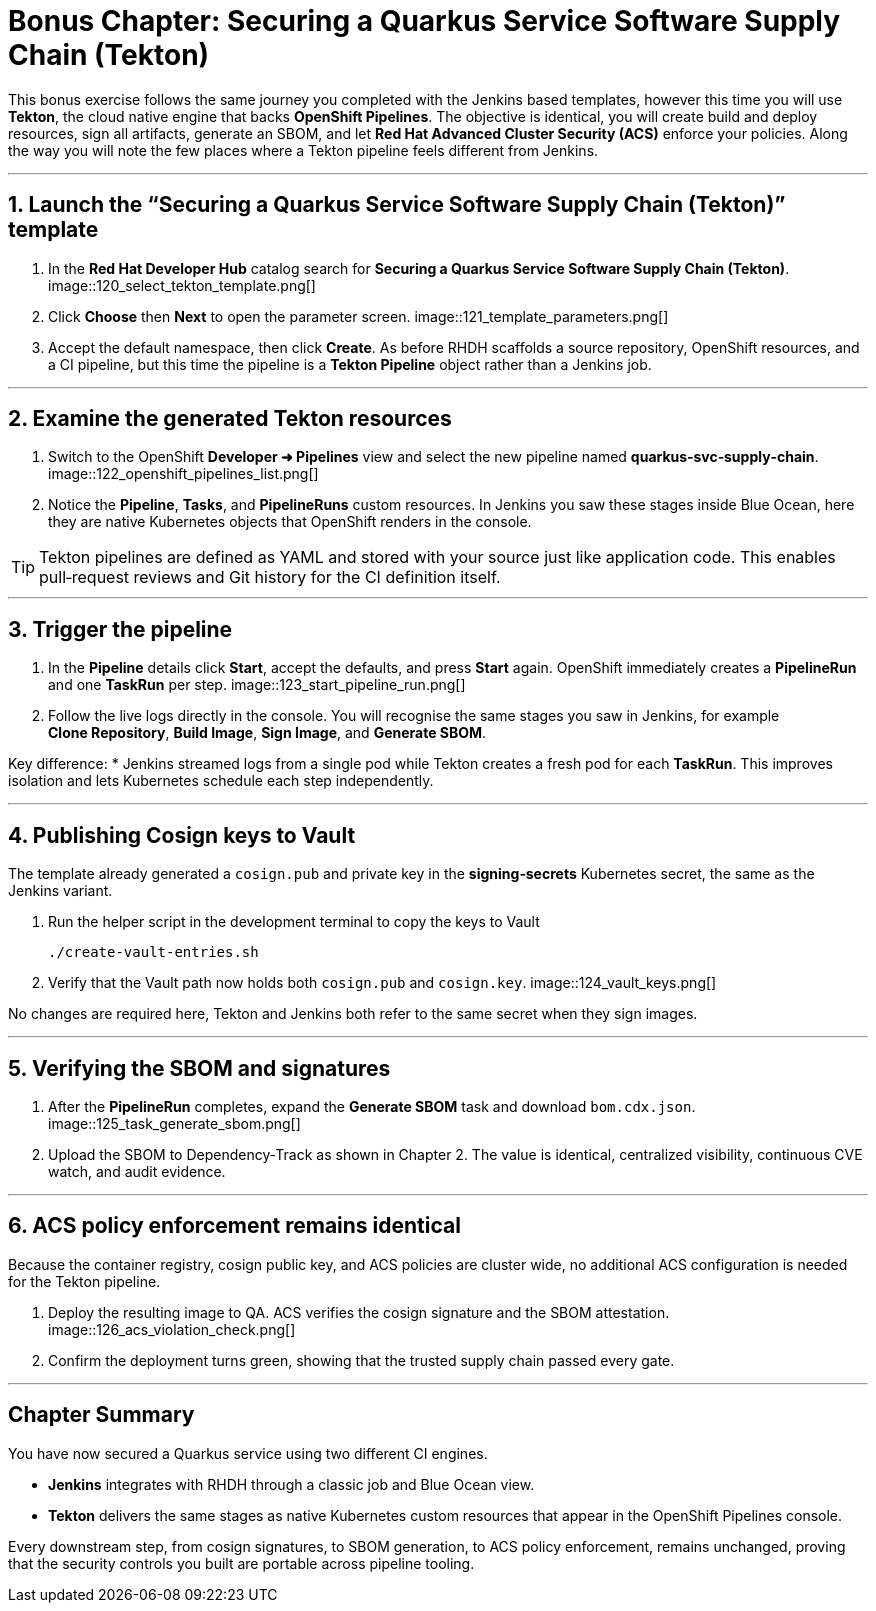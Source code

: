 
= Bonus Chapter: Securing a Quarkus Service Software Supply Chain (Tekton)

This bonus exercise follows the same journey you completed with the Jenkins based templates, however this time you will use **Tekton**, the cloud native engine that backs **OpenShift Pipelines**.  
The objective is identical, you will create build and deploy resources, sign all artifacts, generate an SBOM, and let **Red Hat Advanced Cluster Security (ACS)** enforce your policies.  
Along the way you will note the few places where a Tekton pipeline feels different from Jenkins.

'''

== 1. Launch the “Securing a Quarkus Service Software Supply Chain (Tekton)” template

. In the **Red Hat Developer Hub** catalog search for *Securing a Quarkus Service Software Supply Chain (Tekton)*.  
  image::120_select_tekton_template.png[]
. Click **Choose** then **Next** to open the parameter screen.  
  image::121_template_parameters.png[]
. Accept the default namespace, then click **Create**.  
  As before RHDH scaffolds a source repository, OpenShift resources, and a CI pipeline, but this time the pipeline is a **Tekton Pipeline** object rather than a Jenkins job.

'''

== 2. Examine the generated Tekton resources

. Switch to the OpenShift **Developer ➜ Pipelines** view and select the new pipeline named *quarkus‑svc‑supply‑chain*.  
  image::122_openshift_pipelines_list.png[]
. Notice the **Pipeline**, **Tasks**, and **PipelineRuns** custom resources.  
  In Jenkins you saw these stages inside Blue Ocean, here they are native Kubernetes objects that OpenShift renders in the console.

TIP: Tekton pipelines are defined as YAML and stored with your source just like application code.  This enables pull‑request reviews and Git history for the CI definition itself.

'''

== 3. Trigger the pipeline

. In the **Pipeline** details click **Start**, accept the defaults, and press **Start** again.  
  OpenShift immediately creates a **PipelineRun** and one **TaskRun** per step.  
  image::123_start_pipeline_run.png[]
. Follow the live logs directly in the console.  
  You will recognise the same stages you saw in Jenkins, for example *Clone Repository*, *Build Image*, *Sign Image*, and *Generate SBOM*.

Key difference:  
* Jenkins streamed logs from a single pod while Tekton creates a fresh pod for each **TaskRun**.  This improves isolation and lets Kubernetes schedule each step independently.

'''

== 4. Publishing Cosign keys to Vault

The template already generated a `cosign.pub` and private key in the *signing‑secrets* Kubernetes secret, the same as the Jenkins variant.

. Run the helper script in the development terminal to copy the keys to Vault  
+
[source,role="execute"]
----
./create-vault-entries.sh
----
. Verify that the Vault path now holds both `cosign.pub` and `cosign.key`.  
  image::124_vault_keys.png[]

No changes are required here, Tekton and Jenkins both refer to the same secret when they sign images.

'''

== 5. Verifying the SBOM and signatures

. After the **PipelineRun** completes, expand the *Generate SBOM* task and download `bom.cdx.json`.  
  image::125_task_generate_sbom.png[]
. Upload the SBOM to Dependency‑Track as shown in Chapter 2.  
  The value is identical, centralized visibility, continuous CVE watch, and audit evidence.

'''

== 6. ACS policy enforcement remains identical

Because the container registry, cosign public key, and ACS policies are cluster wide, no additional ACS configuration is needed for the Tekton pipeline.

. Deploy the resulting image to QA.  
  ACS verifies the cosign signature and the SBOM attestation.  
  image::126_acs_violation_check.png[]
. Confirm the deployment turns green, showing that the trusted supply chain passed every gate.

'''

== Chapter Summary

You have now secured a Quarkus service using two different CI engines.

* **Jenkins** integrates with RHDH through a classic job and Blue Ocean view.  
* **Tekton** delivers the same stages as native Kubernetes custom resources that appear in the OpenShift Pipelines console.

Every downstream step, from cosign signatures, to SBOM generation, to ACS policy enforcement, remains unchanged, proving that the security controls you built are portable across pipeline tooling.
